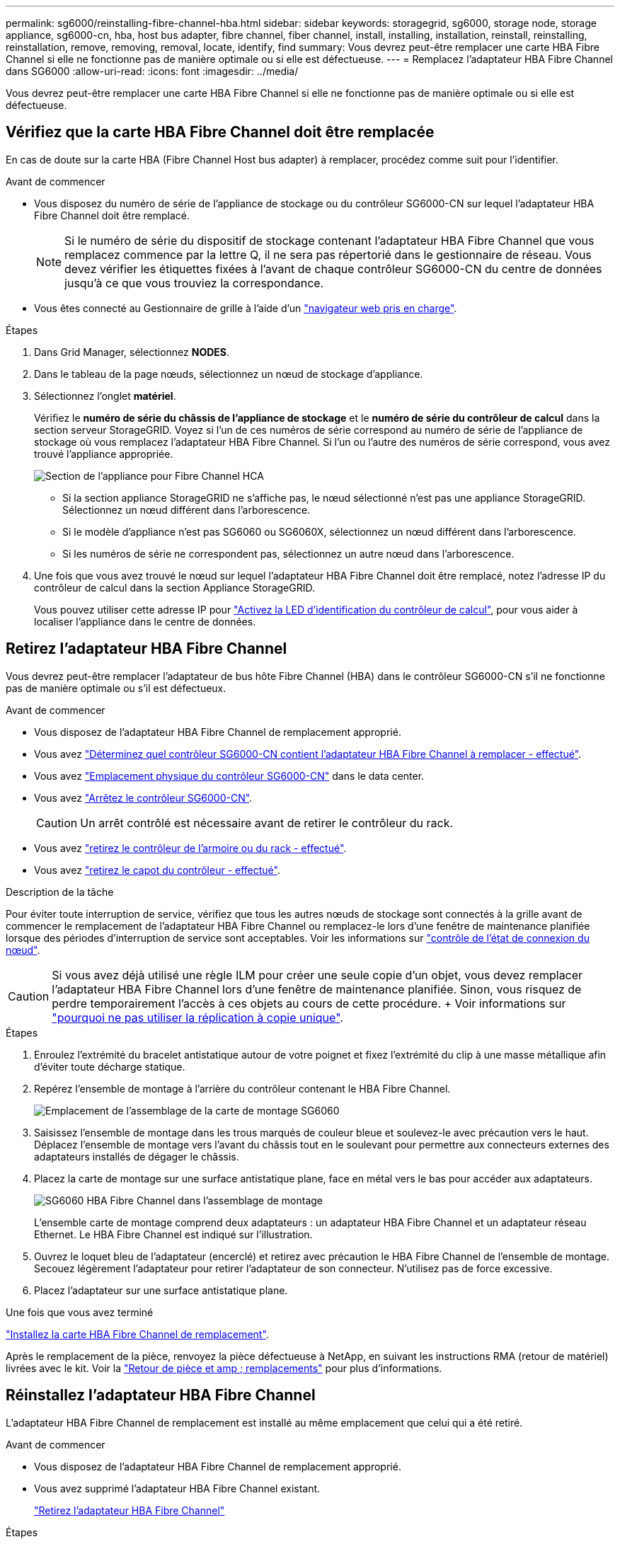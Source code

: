 ---
permalink: sg6000/reinstalling-fibre-channel-hba.html 
sidebar: sidebar 
keywords: storagegrid, sg6000, storage node, storage appliance, sg6000-cn, hba, host bus adapter, fibre channel, fiber channel, install, installing, installation, reinstall, reinstalling, reinstallation, remove, removing, removal, locate, identify, find 
summary: Vous devrez peut-être remplacer une carte HBA Fibre Channel si elle ne fonctionne pas de manière optimale ou si elle est défectueuse. 
---
= Remplacez l'adaptateur HBA Fibre Channel dans SG6000
:allow-uri-read: 
:icons: font
:imagesdir: ../media/


[role="lead"]
Vous devrez peut-être remplacer une carte HBA Fibre Channel si elle ne fonctionne pas de manière optimale ou si elle est défectueuse.



== Vérifiez que la carte HBA Fibre Channel doit être remplacée

En cas de doute sur la carte HBA (Fibre Channel Host bus adapter) à remplacer, procédez comme suit pour l'identifier.

.Avant de commencer
* Vous disposez du numéro de série de l'appliance de stockage ou du contrôleur SG6000-CN sur lequel l'adaptateur HBA Fibre Channel doit être remplacé.
+

NOTE: Si le numéro de série du dispositif de stockage contenant l'adaptateur HBA Fibre Channel que vous remplacez commence par la lettre Q, il ne sera pas répertorié dans le gestionnaire de réseau. Vous devez vérifier les étiquettes fixées à l'avant de chaque contrôleur SG6000-CN du centre de données jusqu'à ce que vous trouviez la correspondance.

* Vous êtes connecté au Gestionnaire de grille à l'aide d'un https://docs.netapp.com/us-en/storagegrid/admin/web-browser-requirements.html["navigateur web pris en charge"^].


.Étapes
. Dans Grid Manager, sélectionnez *NODES*.
. Dans le tableau de la page nœuds, sélectionnez un nœud de stockage d'appliance.
. Sélectionnez l'onglet *matériel*.
+
Vérifiez le *numéro de série du châssis de l'appliance de stockage* et le *numéro de série du contrôleur de calcul* dans la section serveur StorageGRID. Voyez si l'un de ces numéros de série correspond au numéro de série de l'appliance de stockage où vous remplacez l'adaptateur HBA Fibre Channel. Si l'un ou l'autre des numéros de série correspond, vous avez trouvé l'appliance appropriée.

+
image::../media/nodes_page_hardware_tab_for_appliance_verify_HBA.png[Section de l'appliance pour Fibre Channel HCA]

+
** Si la section appliance StorageGRID ne s'affiche pas, le nœud sélectionné n'est pas une appliance StorageGRID. Sélectionnez un nœud différent dans l'arborescence.
** Si le modèle d'appliance n'est pas SG6060 ou SG6060X, sélectionnez un nœud différent dans l'arborescence.
** Si les numéros de série ne correspondent pas, sélectionnez un autre nœud dans l'arborescence.


. Une fois que vous avez trouvé le nœud sur lequel l'adaptateur HBA Fibre Channel doit être remplacé, notez l'adresse IP du contrôleur de calcul dans la section Appliance StorageGRID.
+
Vous pouvez utiliser cette adresse IP pour link:turning-controller-identify-led-on-and-off.html["Activez la LED d'identification du contrôleur de calcul"], pour vous aider à localiser l'appliance dans le centre de données.





== Retirez l'adaptateur HBA Fibre Channel

Vous devrez peut-être remplacer l'adaptateur de bus hôte Fibre Channel (HBA) dans le contrôleur SG6000-CN s'il ne fonctionne pas de manière optimale ou s'il est défectueux.

.Avant de commencer
* Vous disposez de l'adaptateur HBA Fibre Channel de remplacement approprié.
* Vous avez link:reinstalling-fibre-channel-hba.html#verify-fibre-channel-hba-to-replace["Déterminez quel contrôleur SG6000-CN contient l'adaptateur HBA Fibre Channel à remplacer - effectué"].
* Vous avez link:locating-controller-in-data-center.html["Emplacement physique du contrôleur SG6000-CN"] dans le data center.
* Vous avez link:power-sg6000-cn-controller-off-on.html#shut-down-sg6000-cn-controller["Arrêtez le contrôleur SG6000-CN"].
+

CAUTION: Un arrêt contrôlé est nécessaire avant de retirer le contrôleur du rack.

* Vous avez link:reinstalling-sg6000-cn-controller-into-cabinet-or-rack.html#remove-sg6000-cn-controller-from-cabinet-or-rack["retirez le contrôleur de l'armoire ou du rack - effectué"].
* Vous avez link:reinstalling-sg6000-cn-controller-cover.html#remove-sg6000-cn-controller-cover["retirez le capot du contrôleur - effectué"].


.Description de la tâche
Pour éviter toute interruption de service, vérifiez que tous les autres nœuds de stockage sont connectés à la grille avant de commencer le remplacement de l'adaptateur HBA Fibre Channel ou remplacez-le lors d'une fenêtre de maintenance planifiée lorsque des périodes d'interruption de service sont acceptables. Voir les informations sur https://docs.netapp.com/us-en/storagegrid/monitor/monitoring-system-health.html#monitor-node-connection-states["contrôle de l'état de connexion du nœud"^].


CAUTION: Si vous avez déjà utilisé une règle ILM pour créer une seule copie d'un objet, vous devez remplacer l'adaptateur HBA Fibre Channel lors d'une fenêtre de maintenance planifiée. Sinon, vous risquez de perdre temporairement l'accès à ces objets au cours de cette procédure. + Voir informations sur https://docs.netapp.com/us-en/storagegrid/ilm/why-you-should-not-use-single-copy-replication.html["pourquoi ne pas utiliser la réplication à copie unique"^].

.Étapes
. Enroulez l'extrémité du bracelet antistatique autour de votre poignet et fixez l'extrémité du clip à une masse métallique afin d'éviter toute décharge statique.
. Repérez l'ensemble de montage à l'arrière du contrôleur contenant le HBA Fibre Channel.
+
image::../media/sg6060_riser_assembly_location.jpg[Emplacement de l'assemblage de la carte de montage SG6060]

. Saisissez l'ensemble de montage dans les trous marqués de couleur bleue et soulevez-le avec précaution vers le haut. Déplacez l'ensemble de montage vers l'avant du châssis tout en le soulevant pour permettre aux connecteurs externes des adaptateurs installés de dégager le châssis.
. Placez la carte de montage sur une surface antistatique plane, face en métal vers le bas pour accéder aux adaptateurs.
+
image::../media/sg6060_fc_hba_location.jpg[SG6060 HBA Fibre Channel dans l'assemblage de montage]

+
L'ensemble carte de montage comprend deux adaptateurs : un adaptateur HBA Fibre Channel et un adaptateur réseau Ethernet. Le HBA Fibre Channel est indiqué sur l'illustration.

. Ouvrez le loquet bleu de l'adaptateur (encerclé) et retirez avec précaution le HBA Fibre Channel de l'ensemble de montage. Secouez légèrement l'adaptateur pour retirer l'adaptateur de son connecteur. N'utilisez pas de force excessive.
. Placez l'adaptateur sur une surface antistatique plane.


.Une fois que vous avez terminé
link:reinstalling-fibre-channel-hba.html["Installez la carte HBA Fibre Channel de remplacement"].

Après le remplacement de la pièce, renvoyez la pièce défectueuse à NetApp, en suivant les instructions RMA (retour de matériel) livrées avec le kit. Voir la https://mysupport.netapp.com/site/info/rma["Retour de pièce et amp ; remplacements"^] pour plus d'informations.



== Réinstallez l'adaptateur HBA Fibre Channel

L'adaptateur HBA Fibre Channel de remplacement est installé au même emplacement que celui qui a été retiré.

.Avant de commencer
* Vous disposez de l'adaptateur HBA Fibre Channel de remplacement approprié.
* Vous avez supprimé l'adaptateur HBA Fibre Channel existant.
+
link:reinstalling-fibre-channel-hba.html#remove-fibre-channel-hba["Retirez l'adaptateur HBA Fibre Channel"]



.Étapes
. Enroulez l'extrémité du bracelet antistatique autour de votre poignet et fixez l'extrémité du clip à une masse métallique afin d'éviter toute décharge statique.
. Retirer le HBA Fibre Channel de remplacement de son emballage.
. Avec le loquet bleu de l'adaptateur en position ouverte, alignez l'adaptateur HBA Fibre Channel avec son connecteur sur le dispositif de montage. Appuyez ensuite avec précaution sur l'adaptateur pour l'insérer dans le connecteur jusqu'à ce qu'il soit bien en place.
+
image::../media/sg6060_fc_hba_location.jpg[SG6060 HBA Fibre Channel dans l'assemblage de montage]

+
L'ensemble carte de montage comprend deux adaptateurs : un adaptateur HBA Fibre Channel et un adaptateur réseau Ethernet. Le HBA Fibre Channel est indiqué sur l'illustration.

. Repérez le trou d'alignement de l'ensemble de montage (entouré de cercles) qui s'aligne sur une goupille de guidage de la carte système pour assurer le positionnement correct de l'ensemble de montage.
+
image::../media/sg6060_riser_alignment_hole.jpg[Trou d'alignement sur l'ensemble de montage SG6060]

. Positionnez l'ensemble de montage dans le châssis, en vous assurant qu'il est aligné avec le connecteur et la broche de guidage de la carte système, puis insérez l'ensemble de montage.
. Appuyez avec précaution sur l'ensemble de montage pour le mettre en place le long de sa ligne centrale, à côté des trous marqués en bleu, jusqu'à ce qu'il soit bien en place.
. Retirez les capuchons de protection des ports HBA Fibre Channel sur lesquels vous devez réinstaller les câbles.


.Une fois que vous avez terminé
Si vous n'avez pas d'autres procédures de maintenance à effectuer dans le contrôleur, link:reinstalling-sg6000-cn-controller-cover.html["réinstallez le capot du contrôleur"].
